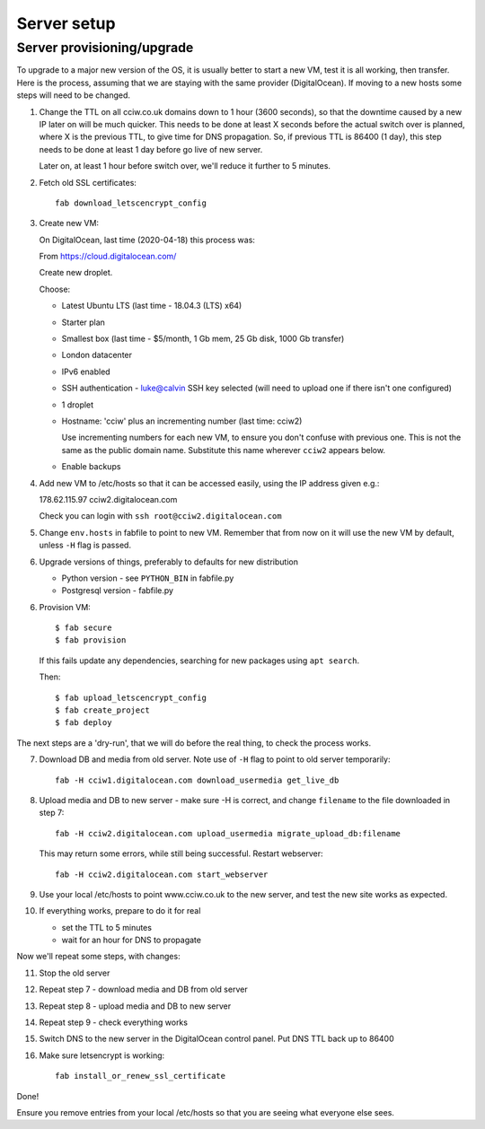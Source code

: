 Server setup
============


Server provisioning/upgrade
---------------------------

To upgrade to a major new version of the OS, it is usually better to start a new
VM, test it is all working, then transfer. Here is the process, assuming that we
are staying with the same provider (DigitalOcean). If moving to a new hosts some
steps will need to be changed.


1. Change the TTL on all cciw.co.uk domains down to 1 hour (3600 seconds), so
   that the downtime caused by a new IP later on will be much quicker. This
   needs to be done at least X seconds before the actual switch over is planned,
   where X is the previous TTL, to give time for DNS propagation. So, if
   previous TTL is 86400 (1 day), this step needs to be done at least 1 day
   before go live of new server.

   Later on, at least 1 hour before switch over, we'll reduce it further to 5
   minutes.

2. Fetch old SSL certificates::

     fab download_letscencrypt_config

3. Create new VM:

   On DigitalOcean, last time (2020-04-18) this process was:

   From https://cloud.digitalocean.com/

   Create new droplet.

   Choose:

   - Latest Ubuntu LTS (last time - 18.04.3 (LTS) x64)
   - Starter plan
   - Smallest box (last time - $5/month, 1 Gb mem, 25 Gb disk, 1000 Gb transfer)
   - London datacenter
   - IPv6 enabled
   - SSH authentication
     - luke@calvin SSH key selected (will need to upload one if there isn't one configured)

   - 1 droplet
   - Hostname: 'cciw' plus an incrementing number (last time: cciw2)

     Use incrementing numbers for each new VM, to ensure you don't confuse with
     previous one. This is not the same as the public domain name. Substitute
     this name wherever ``cciw2`` appears below.

   - Enable backups

4. Add new VM to /etc/hosts so that it can be accessed easily, using the IP address given
   e.g.::

   178.62.115.97 cciw2.digitalocean.com

   Check you can login with ``ssh root@cciw2.digitalocean.com``

5. Change ``env.hosts`` in fabfile to point to new VM. Remember that from now
   on it will use the new VM by default, unless ``-H`` flag is passed.

6. Upgrade versions of things, preferably to defaults for new distribution

   * Python version - see ``PYTHON_BIN`` in fabfile.py
   * Postgresql version - fabfile.py

6. Provision VM::

    $ fab secure
    $ fab provision


  If this fails update any dependencies, searching for new packages using
  ``apt search``.

  Then::

    $ fab upload_letscencrypt_config
    $ fab create_project
    $ fab deploy


The next steps are a 'dry-run', that we will do before the real thing, to check
the process works.


7. Download DB and media from old server. Note use of ``-H`` flag to point to old
   server temporarily::

     fab -H cciw1.digitalocean.com download_usermedia get_live_db

8. Upload media and DB to new server - make sure -H is correct, and change
   ``filename`` to the file downloaded in step 7::

     fab -H cciw2.digitalocean.com upload_usermedia migrate_upload_db:filename

   This may return some errors, while still being successful. Restart webserver::

     fab -H cciw2.digitalocean.com start_webserver

9. Use your local /etc/hosts to point www.cciw.co.uk to the new server, and test
   the new site works as expected.

10. If everything works, prepare to do it for real

    - set the TTL to 5 minutes
    - wait for an hour for DNS to propagate


Now we'll repeat some steps, with changes:

11. Stop the old server

12. Repeat step 7 - download media and DB from old server

13. Repeat step 8 - upload media and DB to new server

14. Repeat step 9 - check everything works

15. Switch DNS to the new server in the DigitalOcean control panel. Put DNS TTL
    back up to 86400

16. Make sure letsencrypt is working::

      fab install_or_renew_ssl_certificate


Done!

Ensure you remove entries from your local /etc/hosts so that you are seeing what
everyone else sees.
